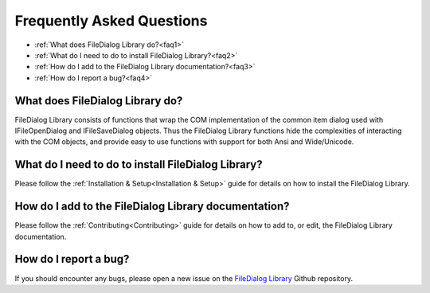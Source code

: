 .. _FAQ:

==========================
Frequently Asked Questions
==========================

* :ref:`What does FileDialog Library do?<faq1>`
* :ref:`What do I need to do to install FileDialog Library?<faq2>`
* :ref:`How do I add to the FileDialog Library documentation?<faq3>`
* :ref:`How do I report a bug?<faq4>`



.. _faq1:

What does FileDialog Library do?
--------------------------------

FileDialog Library consists of functions that wrap the COM implementation of the common item dialog used with IFileOpenDialog and IFileSaveDialog objects. Thus the FileDialog Library functions hide the complexities of interacting with the COM objects, and provide easy to use functions with support for both Ansi and Wide/Unicode.


.. _faq2:

What do I need to do to install FileDialog Library?
---------------------------------------------------

Please follow the :ref:`Installation & Setup<Installation & Setup>` guide for details on how to install the FileDialog Library.


.. _faq3:

How do I add to the FileDialog Library documentation?
-----------------------------------------------------

Please follow the :ref:`Contributing<Contributing>` guide for details on how to add to, or edit, the FileDialog Library documentation.


.. _faq4:

How do I report a bug?
----------------------

If you should encounter any bugs, please open a new issue on the `FileDialog Library <https://github.com/mrfearless/FileDialog-Library>`_ Github repository.


